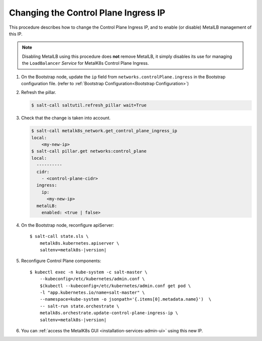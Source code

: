 Changing the Control Plane Ingress IP
=====================================

This procedure describes how to change the Control Plane Ingress IP, and
to enable (or disable) MetalLB management of this IP.

.. note::

  Disabling MetalLB using this procedure does **not** remove MetalLB,
  it simply disables its use for managing the ``LoadBalancer`` *Service*
  for MetalK8s Control Plane Ingress.

#. On the Bootstrap node, update the ``ip`` field from
   ``networks.controlPlane.ingress`` in the Bootstrap configuration file.
   (refer to :ref:`Bootstrap Configuration<Bootstrap Configuration>`)

#. Refresh the pillar.

   .. code-block:: console

     $ salt-call saltutil.refresh_pillar wait=True

#. Check that the change is taken into account.

   .. code-block:: console

      $ salt-call metalk8s_network.get_control_plane_ingress_ip
      local:
          <my-new-ip>
      $ salt-call pillar.get networks:control_plane
      local:
        ----------
        cidr:
          - <control-plane-cidr>
        ingress:
          ip:
            <my-new-ip>
        metalLB:
          enabled: <true | false>

#. On the Bootstrap node, reconfigure apiServer:

   .. parsed-literal::

     $ salt-call state.sls \\
         metalk8s.kubernetes.apiserver \\
         saltenv=metalk8s-|version|

#. Reconfigure Control Plane components:

   .. parsed-literal::

      $ kubectl exec -n kube-system -c salt-master \\
          --kubeconfig=/etc/kubernetes/admin.conf \\
          $(kubectl --kubeconfig=/etc/kubernetes/admin.conf get pod \\
          -l "app.kubernetes.io/name=salt-master" \\
          --namespace=kube-system -o jsonpath='{.items[0].metadata.name}')  \\
          -- salt-run state.orchestrate \\
          metalk8s.orchestrate.update-control-plane-ingress-ip \\
          saltenv=metalk8s-|version|

#. You can :ref:`access the MetalK8s GUI <installation-services-admin-ui>`
   using this new IP.
